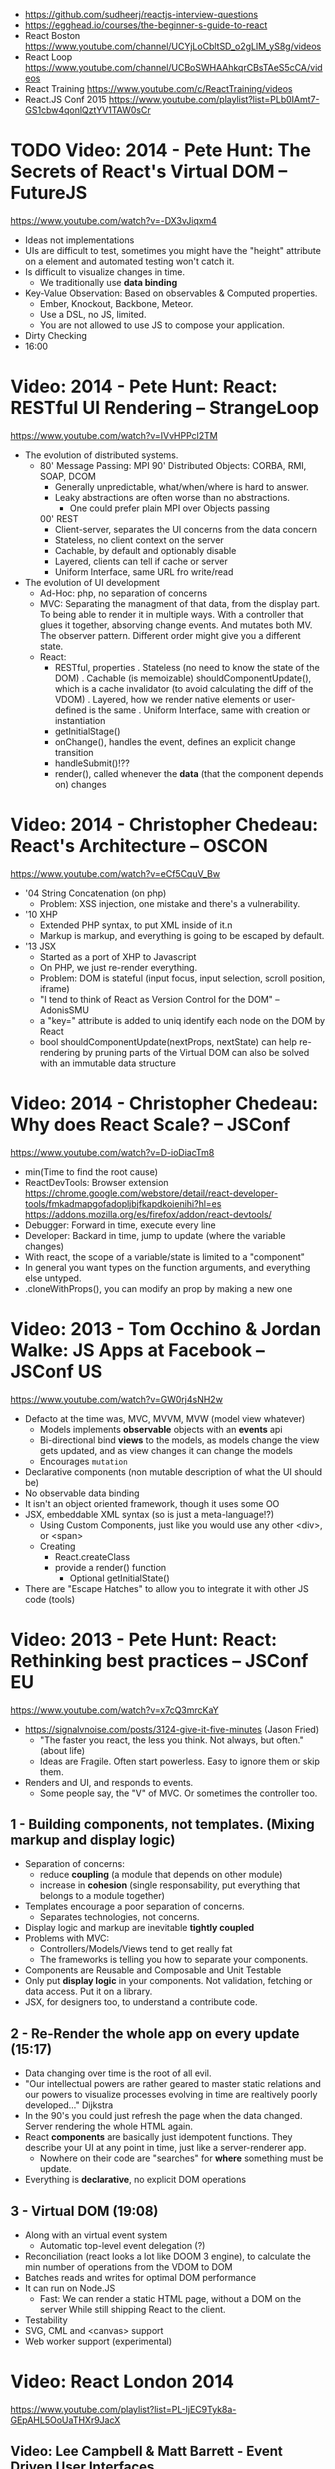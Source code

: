- https://github.com/sudheerj/reactjs-interview-questions
- https://egghead.io/courses/the-beginner-s-guide-to-react
- React Boston https://www.youtube.com/channel/UCYjLoCbltSD_o2gLlM_yS8g/videos
- React Loop https://www.youtube.com/channel/UCBoSWHAAhkqrCBsTAeS5cCA/videos
- React Training https://www.youtube.com/c/ReactTraining/videos
- React.JS Conf 2015 https://www.youtube.com/playlist?list=PLb0IAmt7-GS1cbw4qonlQztYV1TAW0sCr
* TODO Video: 2014 - Pete Hunt: The Secrets of React's Virtual DOM -- FutureJS
  https://www.youtube.com/watch?v=-DX3vJiqxm4
  - Ideas not implementations
  - UIs are difficult to test, sometimes you might have the "height" attribute on a element and automated testing won't catch it.
  - Is difficult to visualize changes in time.
    - We traditionally use *data binding*
  - Key-Value Observation: Based on observables & Computed properties.
    - Ember, Knockout, Backbone, Meteor.
    - Use a DSL, no JS, limited.
    - You are not allowed to use JS to compose your application.
  - Dirty Checking
  - 16:00
* Video: 2014 - Pete Hunt: React: RESTful UI Rendering -- StrangeLoop
  https://www.youtube.com/watch?v=IVvHPPcl2TM
  - The evolution of distributed systems.
    - 80' Message Passing: MPI
      90' Distributed Objects: CORBA, RMI, SOAP, DCOM
      - Generally unpredictable, what/when/where is hard to answer.
      - Leaky abstractions are often worse than no abstractions.
        - One could prefer plain MPI over Objects passing
      00' REST
        - Client-server, separates the UI concerns from the data concern
        - Stateless, no client context on the server
        - Cachable, by default and optionably disable
        - Layered, clients can tell if cache or server
        - Uniform Interface, same URL fro write/read
  - The evolution of UI development
    - Ad-Hoc: php, no separation of concerns
    - MVC: Separating the managment of that data, from the display part.
           To being able to render it in multiple ways.
           With a controller that glues it together, absorving change events. And mutates both MV.
           The observer pattern.
           Different order might give you a different state.
    - React:
      - RESTful, properties
        . Stateless (no need to know the state of the DOM)
        . Cachable (is memoizable) shouldComponentUpdate(), which is a cache invalidator (to avoid calculating the diff of the VDOM)
        . Layered, how we render native elements or user-defined is the same
        . Uniform Interface, same with creation or instantiation
      - getInitialStage()
      - onChange(), handles the event, defines an explicit change transition
      - handleSubmit()!??
      - render(), called whenever the *data* (that the component depends on) changes
* Video: 2014 - Christopher Chedeau: React's Architecture -- OSCON
  https://www.youtube.com/watch?v=eCf5CquV_Bw
  - '04 String Concatenation (on php)
    - Problem: XSS injection, one mistake and there's a vulnerability.
  - '10 XHP
    - Extended PHP syntax, to put XML inside of it.n
    - Markup is markup, and everything is going to be escaped by default.
  - '13 JSX
    - Started as a port of XHP to Javascript
    - On PHP, we just re-render everything.
    - Problem: DOM is stateful (input focus, input selection, scroll position, iframe)
    - "I tend to think of React as Version Control for the DOM" -- AdonisSMU
    - a "key=" attribute is added to uniq identify each node on the DOM by React
    - bool shouldComponentUpdate(nextProps, nextState)
      can help re-rendering by pruning parts of the Virtual DOM
      can also be solved with an immutable data structure
* Video: 2014 - Christopher Chedeau: Why does React Scale? -- JSConf
  https://www.youtube.com/watch?v=D-ioDiacTm8
  - min(Time to find the root cause)
  - ReactDevTools: Browser extension
    https://chrome.google.com/webstore/detail/react-developer-tools/fmkadmapgofadopljbjfkapdkoienihi?hl=es
    https://addons.mozilla.org/es/firefox/addon/react-devtools/
  - Debugger: Forward in time, execute every line
  - Developer: Backard in time, jump to update (where the variable changes)
  - With react, the scope of a variable/state is limited to a "component"
  - In general you want types on the function arguments, and everything else untyped.
  - .cloneWithProps(), you can modify an prop by making a new one
* Video: 2013 - Tom Occhino & Jordan Walke: JS Apps at Facebook -- JSConf US
  https://www.youtube.com/watch?v=GW0rj4sNH2w
  - Defacto at the time was, MVC, MVVM, MVW (model view whatever)
    - Models implements *observable* objects with an *events* api
    - Bi-directional bind *views* to the models, as models change the view gets updated, and as view changes it can change the models
    - Encourages ~mutation~
  - Declarative components (non mutable description of what the UI should be)
  - No observable data binding
  - It isn't an object oriented framework, though it uses some OO
  - JSX, embeddable XML syntax (so is just a meta-language!?)
    - Using Custom Components, just like you would use any other <div>, or <span>
    - Creating
      - React.createClass
      - provide a render() function
        - Optional getInitialState()
  - There are "Escape Hatches" to allow you to integrate it with other JS code (tools)
* Video: 2013 - Pete Hunt: React: Rethinking best practices     -- JSConf EU
  https://www.youtube.com/watch?v=x7cQ3mrcKaY
  - https://signalvnoise.com/posts/3124-give-it-five-minutes (Jason Fried)
    - "The faster you react, the less you think. Not always, but often." (about life)
    - Ideas are Fragile. Often start powerless. Easy to ignore them or skip them.
  - Renders and UI, and responds to events.
    - Some people say, the "V" of MVC. Or sometimes the controller too.
** 1 - Building components, not templates. (Mixing markup and display logic)
    - Separation of concerns:
      - reduce *coupling* (a module that depends on other module)
      - increase in *cohesion* (single responsability, put everything that belongs to a module together)
    - Templates encourage a poor separation of concerns.
      - Separates technologies, not concerns.
    - Display logic and markup are inevitable *tightly coupled*
    - Problems with MVC:
      - Controllers/Models/Views tend to get really fat
      - The frameworks is telling you how to separate your components.
    - Components are Reusable and Composable and Unit Testable
    - Only put *display logic* in your components. Not validation, fetching or data access. Put it on a library.
    - JSX, for designers too, to understand a contribute code.
** 2 - Re-Render the whole app on every update (15:17)
   - Data changing over time is the root of all evil.
   - "Our intellectual powers are rather geared to master static relations and our powers to
     visualize processes evolving in time are realtively poorly developed..." Dijkstra
   - In the 90's you could just refresh the page when the data changed. Server rendering the whole HTML again.
   - React *components* are basically just idempotent functions.
     They describe your UI at any point in time, just like a server-renderer app.
     - Nowhere on their code are "searches" for *where* something must be update.
   - Everything is *declarative*, no explicit DOM operations
** 3 - Virtual DOM (19:08)
   - Along with an virtual event system
     - Automatic top-level event delegation (?)
   - Reconciliation (react looks a lot like DOOM 3 engine), to calculate the min number of operations from the VDOM to DOM
   - Batches reads and writes for optimal DOM performance
   - It can run on Node.JS
     - Fast: We can render a static HTML page, without a DOM on the server
             While still shipping React to the client.
   - Testability
   - SVG, CML and <canvas> support
   - Web worker support (experimental)
* Video: React London 2014
  https://www.youtube.com/playlist?list=PL-IjEC9Tyk8a-GEpAHL5OoUaTHXr9JacX
** Video: Lee Campbell & Matt Barrett - Event Driven User Interfaces
  https://github.com/AdaptiveConsulting/ReactiveTrader
  - Challenge: making the UI visually responsive, predictable latency
    - Server and Client
    - Async: avoid on the UI thread: I/O, heavy computations, enumerating long lists of data, mapping/translating
             There are dimishing returns when just adding threads.
    - Stream data (some .NET microsoft propietary stuff, instead of websockets)
    - Fixed FPS (number of draws per second)
    - 33:00
** Video: Erik Meijer - What does it mean to be Reactive?
- "The Reactive Manifesto" (2013), is just buzzwords (Architect Astronaut Speak)
  v1 https://www.reactivemanifesto.org/pdf/the-reactive-manifesto.pdf
  v2 https://www.reactivemanifesto.org/
  - This architecture allows developers to build systems that are
    - event-driven
    - scalable
    - resilent
    - responsive
- "...we should be using (mathematics) as a way of thinking about what we build" -- Lesli Lamport
- The Four Fundamental Effects (about side effects)
  |       | One       | Many          |
  |-------+-----------+---------------|
  | Sync  | T         | Enumerable[T] |
  | Async | Future[T] | Observable[T] |
  +-------+-----------+---------------+
  1) Sync/One: Imperative programming
  2) Future's allows you to get 1 value, but deal with it Async
     A Future captures an effect.
     A Future is a Monad
- Objects are the thing that like to be mutated.
  - the real tpe of a getter, a function that gets no arguments but returns something
    Where Try, is a value or an exception
    Where Option, is a value or nothing
    ()=>Try[Option[A]]
    - A getter of a getter ????!!
    #+MSG: The exception part is removed...
    #+begin_src
    trait Enumerable[+T]{
      def getEnumerator(): Enumerator[T]
    }
    trait Enumerable[+T]{
      def moveNext(): Boolean
      def current: T
    }
    #+end_src
  - the setter
               A  => ()
           Try[A] => ()
    Try[Option[A]] => ()
- "I hate pattern matching, it's all noise.
  Never do pattern matching, just pass-in all the functions that you would do on the different matches."
  #+begin_src scala
  trait Observable[+T] {
    def Subscribe(o: Observer[T]): ()
  }
  trait Observer[-T]{
    def onCompleted(): ()
    def onError(error: Throwable): ()
    def onNext(value: T): ()
  }
  #+end_src
- So he gets 2 types of collections
  - from getters, pull-based, the enumerables
  - From setters, push-based, the observables
- Iterable and observable are just interfaces to pull/push based collections.
  - Interfaces in itself are useless, you need implementations of them.
- Other effects: Latency, protections agains a slow "consumer" or "producer"
              () => Future[Try[Option[A]]]
  Try[Option[A]] => Future[()]
- More Choice, pick the effect for the problem you have at hand.
  |       | One       | Many               |
  |-------+-----------+--------------------|
  | Sync  | T         | Enumerable[T]      |
  |       |           | AsyncIterable[T]   |
  | Async | Future[T] | Observable[T]      |
  |       |           | AsyncObservable[T] |
- If you use futures, you should use a language that has language support for it (try/catch)
** Video: Joe Armstrong - K things I know about building Resilient Reactive Systems
* Book: Learning React (2nd Edition)
  https://github.com/MoonHighway/learning-react
** 1 - Welcome to React
- Is a *small library* that doesn't come with everything you might need out of the box.
- Needs *webpack* to translate rom that code that looks like HTML
*** https://reactjs.org/blog/2013/06/05/why-react.html (this link?)
   - Not a MVC framework
   - Does not use template
   - Created .JSX https://reactjs.org/docs/jsx-in-depth.html
     - Syntatic sugar for the React.createElement(component, props, ...children)
     - Compiled with *Babel*
     - ...
   - The result of calling render() each time is compared with the prev for differences (aka *reconciliation*)
     Before updating the DOM.
   - You can do server side rendering (?) https://github.com/petehunt/react-server-rendering-example
*** A strong foundation (topics covered)
    - React Hooks: allows us to reuse stateful logic between components.
    - Suspense (& Hooks): helps with data fetching
      EXPERIMENTAL as of Sep 2021
      https://es.reactjs.org/docs/concurrent-mode-suspense.html
    - Also: routing, testing, server-side rendering
*** React's Past and Future
    - Created by Jordan Walke
    - 2011 Facebook
      2012 Instagram
      2013 OpenSource
      2015 Netflix
           React Native, for mobile applications
      2016 React Router, Redux, Mobx, for routing and state managment
      2017 React Fiber, rewrite of react's *rendering algorithm*, no public API changes
      2019 React Hooks, a way to add stateful logic across components.
           React Suspence, a way to optimize asynchronous rendering
    - "The V in MVC"
    - React's Blog https://reactjs.org/blog/2021/06/08/the-plan-for-react-18.html
*** Working with Files
    - React Developer Tools, browser addon that enables when a page is using React
    - Node.js would be used on Chapter 12, to build an Express server.
      - React is an npm library
      - To start from scratch
        > npm init -y
      - To install/remove a package
        > npm install package-name
        > npm remove package-name
    - Yarn, alternative to *npm*. Released on 2016, by Facebook.
      > npm instsall -g yarn
      > yarn add package-name
      > yarn remove package-name
** 2 - Javascript for React
*** History
- Released on 1995.
  1) used for  interactive elements
  2) added DHTML and AJAX
  3) added node.js
- ECMA - European Computer Manufacturers Association
  1) 1997
  2) 1998
  3) 1999, regex, string handling
  4) Never released
  5) 2009, new array methods, object properties, json support
  6) 2015
- Kangax Compatibility table
  http://kangax.github.io/compat-table/esnext/
*** Declaring variables
    - Declaring
      #+begin_src javascript
      var pizza = true;
      const pizza = true;
      let pizza = true;
      #+end_src
      - *var* keyworkd, not lexically scoped. Declaring it inside a *if/for*, would live outside it.
      - *const* keyword, since ES6
      - *let* keyword, lexically scoped
    - Strings templating, accepts whitespace (new lines)
      ${} takes any javascript that returns a value
      #+begin_src js
      console.log(lastName + ", " + firstName + " " + middleName);
      console.log(`${lastName}, ${firstName} ${middleName}`);
      ${new Date().getYear()}
      #+end_src
*** Creating Functions
**** Function ~Declaration~
      #+begin_src js
      function logCompliment() {
        console.log("You're doing great!");
      }
      #+end_src
**** Function ~Expression~, creating a function as a variable
      #+begin_src js
      const logCompliment = function() {
        console.log("You're doing great!");
      }
      #+end_src
**** Declarations are *hoisted*, while expressions not.
     Meaning you can invoke afunction before you write the function declaration.
**** functions can ~return~ values, or take ~arguments~
        #+begin_src js
        const createCompliment = function(firstName, message) {
          return `${firstName}: ${message}`;
        }
        console.log(createCompliment("You're so cool", "Molly"));
        #+end_src
**** ~Default parameters~, can be any type, not just strings
        #+begin_src js
        function logActivity(name = "ShaneConkey", activity = "skiing") {
          console.log(`${name} loves ${activity}`);
        }
        #+end_src
**** ~Arrow functions~, the arrow points to what should be returned.
     Can ommit the parens if only 1 argument.
     Must use {} if more than 1 line.
        #+begin_src js
        const lordify = firstName => `${firstName} of Canterbury`;
        const lordify = (firstName, land) => `${firstName} of ${land}`;
        const lordify = (firstName, land) => {
          if (!firstName) {
            throw new Error("A firstName is required to lordify");
          }
          if (!land) {
            throw new Error("A lord must have a land");
          }
          return `${firstName} of ${land}`;
        }
        #+end_src
**** Returning ~objects~
     You should wrap the function with () parenthesis.
     #+begin_src js
     const person = (firstName, lastName) => ({
       first: firstName,
       last: lastName
     })
     #+end_src
**** Arrow functions, do not block the scope of ~this~
     - You need to think how to combine arrow and no-arrow definitions.
       If I used arrow functions in both definitions. ~this~ would still be *Window {}*
       #+begin_src js
       const tahoe = {
         mountains: ["Freel", "Rose", "Tallac", "Rubicon", "Silver"],
         print: function(delay = 1000) {
           setTimeout(() => {
             console.log(this.mountain.join(", "));
           }, delay)
         }
       }
       #+end_src
*** Compiling Javascript
    - *Babel* allows to compile code using the lastest JS features, into JS understandable for most browsers.
      - Sometimes add "use strict" at the top, to run in strict mode.
      - There is also a Babel REPL: https://babeljs.io/repl
*** Objects and Arrays
    - Destructuring ~objects~, affected too by the scoping of *const*, *let*
      #+begin_src js
      const sandwich = {
        bread: "dutch crunch",
        meat: "tuna",
        cheese: "swiss",
        toppings: ["lettuce", "tomato", "mustard"]
      };
      const { bread, cheese } = sandwich; // dutch crunch swiss
      const { hotness, cheese } = sandwich; //            swiss
      let   { bread, meat   } = sandwich; // dutch crunch tuna
      bread = "different";
      #+end_src
    - Can also destruct on function arguments ~objects~, and nest it
      #+begin_src js
      const lordify = ({ firstName }) => {
        console.log(`${firstName} of Canterbury`);
      }
      const lordify = ({ spouse: { firstName } }) => {
        console.log(`${firstName} of Canterbury`);
      }
      #+end_src
    - Destructuring ~arrays~, firth and nth-element
      #+begin_src js
      const [firstAnimal] = ["Horse","Mouse","Cat"]; // Horse
      const [,,thirdAnimal] = ["Horse","Mouse","Cat"] // Cat
      #+end_src
    - Object Literal Enhacement, making an object from vars. Makes the varnames the keys.
      #+begin_src js
      const name = "Tallac";
      const elevation = 9738;
      const funHike = { name, elevation };
      #+end_src
      - Declaring ~object methods~ with object literals enhancements, is not necessary to use the *function* keyword
        #+begin_src js
        const skier = {
          name,
          sound,
          powderYell() {
            let yell = this.sound.toUpperCase();
            console.log(`${yell} ${yell} ${yell}!!!`);
          },
          speed(mph) {
            this.speed = mph;
            console.log("speed:", mph);
          }
        }
        #+end_src
    - The ~spread~ operator (...)
      1) Combine the contents of arrays
         #+begin_src js
         const peaks = ["Tallac", "Ralston", "Rose"];
         const canyons = ["Ward", "Blacwood"];
         const tahoe = [...peaks, ...canyons];
         #+end_src
      2) Create a copy of an array, and perform mutatation on them.
         #+begin_src js
         const peaks = ["Tallac," "Ralston", "Rose"];
         const [last] = [...peaks].reverse();
         #+end_src
      3) Get the (rest) of the elements of an array.
         #+begin_src js
         const lakes = ["Donner", "Marlette", "Fallen Leaf", "Cascade"];
         const [first, ...others] = lakes;
         #+end_src
      4) Variadic functions, collect function arguments
         #+begin_src js
         function directions(...args) {
            let [start, ...remaining] = args;
            let [finish, ...stops] = remaining.reverse();
            console.log(`drive through ${args.length} towns`);
            console.log(`start in ${start}`);
            console.log(`the destination is ${finish}`);
            console.log(`stopping ${stops.length} times in between`);
            console.log(``);
         }
         directions("Truckee", "Tahoe City", "Sunnyside", "Homewood", "Tahoma");
         #+end_src
      5) To combine two objects into one
         #+begin_src js
         const morning = {
           breakfast: "oeatmeal",
           lunch: "peanut butter and jelly"
         };
         const dinner = "mac and cheese";
         const backpackingMeals = {
           ...morning,
           dinner
         }
         #+end_src
*** Async Javascript
    - Sync: while each operation is happening, nothing else is happening.
**** Simple ~Promises~ with Fetch
     #+begin_src js
     fetch("https://api.randomuser.me/?nat=US&results=1")
       .then(res => console.log(res.json()))
       .then(json => json.results)
       .then(console.log)
       .catch(console.error);
     #+end_src
     - fetch(), returns a promise
       a *promise* is an object that represents whether the async operations:
       - is pending
       - has been completed
       - or has failed
     - .then(), takes a callback function that will run if and when the previous operation was successful.
     - Whathever you return from then() becomes the argument on the next then, so you can chain them
**** Async/Await, another wait to handle Promises
     #+begin_src js
     const getFakePerson = async () => {
       try {
         let res = await fetch("https://api.randomuser.me/?nat=US&results=1");
         let { results } = res.json();
         console.log(results);
       } catch (error) {
         console.error(error);
       }
     };
     getFakePerson();
     #+end_src
     - Prefered by some due it looks more familiar, like code that's found in synchronous funcion.
     - Async functions can be told to wait for the promise to resolve
       before further executing any code found in the function
     - When using async/await, you NEED to surround your promise on a try/catch to handle unresolved errors
**** Building Promises
     #+begin_src js
     const getPeople = count =>
       new Promise((resolves, rejects) => {
         const api = `https://api.randomuser.me/nat?US&results${count}`;
         const request = new XMLHttpRequest();
         request.open("Get", api);
         request.onload = () =>
           request.status == 200
             ? resolves(JSON.parse(request.response).results)
             : reject(Error(request.statusText));
         request.onerror = err => rejects(err);
         request.send();
       });
     #+end_src
*** Classes
    - JS uses something called ~prototypical inheritance~,
      #+begin_src js
      function Vacation(destination, length) {
        this.destination = destination;
        this.length = length;
      }
      Vacation.prototype.print = function() {
        console.log(this.destination + " | "  + this.length + " days");
      };
      const maui = new Vacation("Maui", 7);
      #+end_src
    - React started by leaning on classes, but nowadays they start to moving away from using them.
    - and ES2015 added syntactic sugar for it.
    - class name is Capitalized
      #+begin_src js
    class Vacation {
      constructor(destination, length) {
        this.destination = destination;
        this.length = length;
      }
      print() {
        console.log(`${this.destination} will take ${this.length} days.`);
      }
    }
    #+end_src
    - Clases can be ~extends~, they inherit the methods. Use *super* to call parent method.
      #+begin_src js
      class Expedition extends Vacation {
        constructor(destination, length, gear) {
          super(destination, length);
          this.gear = gear;
        }
        print() {
          super.print();
          console.log(`Bring your ${this.gear.join(" and your ")}`);
        }
      }
      #+end_src

*** ES6 Modules
    - One file per module
      Can be used on any JS type: primitives, objects, arrays, and functions.
    - Exporting multiple objects, notice the lack of ~;~
      #+begin_src js
      export const print=(message) =>
        log(message, new Date())
      export const log=(message, timestamp) =>
        console.log(`${timestamp.toString()}: ${message}`)
      #+end_src
    - Exporting a (1) single main variable.
      #+begin_src js
      export default new Expedition("Mt.Freel", 2, ["water", "snack"]);
      #+end_src
    - Importing
      #+begin_src js
      import { print, log }           from "./text-helpers";
      import freel                    from "./mt-freel";
      import { print as p, log as l } from "./text-helpers";
      import * as fns                 from './text-helpers'
      #+end_src
    - CommonJS
      - Module pattern, supported by NodeJS. Also supported by Babel and webpack.
        #+begin_src js
        module.exports = {print, log}
        #+end_src
      - No ~import~ statement, uses ~require~
        #+begin_src js
        const { log, print } = require("./txt-helpers");
        #+end_src
** 3 - Functional Programming with Javascript
*** What it means to be Functional
   - In javascript, functions can represent data in you application.
     In javascript, functions are variables.
   - We can add functions to objects.
     #+begin_src js
     const obj = {
       message: "They can be added to objects like variables",
       log(message) {
         console.log(message);
       }
     };
     obj.log(obj.message);
     #+end_src
   - They can be added to arrays (mixed arrays too, yikes)
     #+begin_src js
     const messages = [
       "They can be inserted into arrays",
       message => console.log(message),
       "like variables",
       message => console.log(message)
     ]
     #+end_src
   - Can be send as arguments
     #+begin_src js
     const insideFn = logger => {
       logger("They can be sent to other functions as arguments");
     };
     insideFn(message => console.log(message);
     #+end_src
   - Can be returned
     #+begin_src js
     const createSream = function(logger) {
       return function(message) {
         logger(message.toUpperCase() + "!!!");
       };
     };
     const scream = createScream(message => console.log(message));
     scream("functions can be returned from other functions")
     scream("createScream returns a function");
     scream("scream invokes that returned function");
     #+end_src
   - If you use arrow function declaration, and you see more than 2 arrows,
     this means that you're useing a higher-order function
*** Imperative VS Declarative
   - *Funcional programming* is part of a larger programming paradigm: *declarative programming*
     - Imperative
       #+begin_src js
       const string = "Restaurants in Hanalei";
       const urlFriendly = "";
       for (var i = 0; i < string.length; i++) {
         if (string[i] == " ") {
           urlFriendly += "-";
         } else {
           urlFriendly += string[i];
         }
       }
       console.log(urlFriendly);
       #+end_src
     - Declarative
       #+begin_src js
       const string "Restaurants in Hanalei";
       const urlFriendly = string.replace(/ /g, "-");
       console.log(urlFriendly);
       #+end_src
     - Declarative Programming Wiki
       http://wiki.c2.com/?DeclarativeProgramming
     - React Component, declaratively creating a DOM
       #+begin_src js
       const { render } = ReactDOM;
       const Welcome = () => {
         <div id="welcome">
           <h1>Hello World</h1>
         </div>
       };
       render(<Welcome />, document.getElementById("target"));
       #+end_src
*** Functional Concepts
**** Immutability
     - Data is immutable. It never changes.
     - In Javascript, function arguments are ~references~ to the actual data.
       Immutable version:
       #+begin_src js
       const rateColor = function(color, rating) {
         return Object.assign({}, color, { rating: rating });
       };
       // Arrow + Spread
       const rateColor = (color, rating) ({
         ...color,
         rating
       });
       #+end_src
       - Immutable array, .concat() instaed of .push()
         #+begin_src js
         const addColor = (title, array) => array.concat({ title });
         const addColor = (title, list)  => [...list, { title }]
         #+end_src
**** Purity
     - Always take at least 1 (one) argument.
       Return a value that's computed based on its arguments.
       Do not cause side effects, change global variables, or change anything about the application state.
       Treat their argumetns as immutable data.
     - React Pure Function, is responsability of something else add it to the DOM
       #+begin_src js
       const Header = props => <h1>{props.title}</h1>
       #+end_src
**** Data Transformation
     - !==
     - Array
       .map(), can produce an array of objects, values, arrays, other functions...any javascript
       .reduce
       .join()
       .filter() over .pop() or .splice()
     - Ternary operator
       #+begin_src js
       const editName = (oldName, name, arr) =>
         arr.map(item => (item.name === oldName ? {...item, name} : item));
       #+end_src
     - Object to array with ~Object.keys()~
       #+begin_src js
       const schools = {
         Yorktown: 10,
         "Washington & Liberty": 2,
         Wakefield: 5
       };
       const schoolArray = Object.keys(schools).map(key => ({
         name: key,
         wins: schools[key]
       }));
       #+end_src
     - Using *reduce* to transform an array into a single value OR single object
     - Using *reduce* to transform an array into a different array (!!!)
       ME: the reduce function receives, an *accumulator* and a *element*
       #+begin_src js
       const colors = ["red", "red", "green", "blue", "green"];
       const uniqueColors = colors.reduce(
         (unique, color) =>
           unique.indexOf(color) !== -1 ? unique : [...unique, color],
         []
       );
       #+end_src
**** Higher-Order Functions
     - Functions that return other funtions can help us handle
       the complexities associated with asynchronicity in javascript.
     - ~Currying~, by using hight-order functions (2 arrows)
       #+begin_src js
       const userLogs = username => message =>
         console.log(`${userName} -> ${message}`);
       const log = userLogs("grandpa23");

       log("attemped to load 20 fake members");

       getFakeMembers(20).then(
         members => log(`successfuly loaded ${members.length} members`),
         error   => log("encountered an error loading members")
       );
       #+end_src
**** Recursion
     - Works particularilly well with asynchronous process
     - Functions can recall themselves when they're ready
       - like when the data is *available*
       - or whan a *timer* has finished.
     - Using setTimeout(f,t), calls f after t seconds have passed
       #+begin_src js
       const countdown = (value, fn, delay = 1000) => {
         fn(value);
         return value > 0
           ? setTimeout(() => countdown(value - 1, fn, delay), delay)
           : value;
       }
       const log = value => console.log(value);
       countdown(10, log);
       #+end_src
     - Is good for searching data-structures
       #+begin_src js
       const deepPick = (fields, object = {}) => {
         const [first, ...remaining] = fields.split(".");
         return remaining.length
           ? deepPick(remaining.join("."), object[first])
           : object[first];
       }
       #+end_src
**** Composition
     - *Chaining*, by using the dot notation. To act on the return value of the previous function.
     - Without composing
       #+begin_src js
       const both = date => appendAMPM(civilianHours(date));
       #+end_src
     - Using high-order functions.
       #+begin_src js
       const both = compose(
         civilianHours,
         appendAMPM
       );
       both(new Data());
       #+end_src
     - Definition of compose
       #+begin_src js
       const compose = (...fns) => arg =>
         fns.reduce((composed, f) => f(composed), arg);
       #+end_src
*** Putting It All Together
** 4 - How React Works
*** Page Setup
    - React Elements
    - React Components
    - React Components that compose other components and elements
    - A page needs 2 .js, for React and ReactDOM (used to actually render the UI in the browser).
    - unpkg.com, uses react.development.js or react.production.min.js
    - Example HTML:
      #+begin_src html
      <!DOCTYPE html>
      <html>
        <head>
          <meta charset="utf-8" />
          <title> React Samples</title>
        </head>
        <body>
          <!-- Target container -->
          <div id="root"></div>
          <script src="https://unpkg.com/react@16/umd/react.development.js"></script>
          <script src="https://unpkg.com/react-dom@16/umd/react-dom.development.js"></script>
          <script>
            // Pure React and Javascript code
          </script>
        </body>
      </html>
      #+end_src
*** React Elements
    - HTML is a set of instructions a browser follows when constructing the DOM
    - HTML elements become DOM elements
      - The browser DOM is made of DOM   elements
        React's     DOM is made of React elements
    - AJAX: Asynchronous Javascript and XML, brought single-page applications or *SPA*
    - DOM API, is a collection of objects that Javascript can use to intereact with the browser, to modify the DOM.
      document.createElement()
      document.appendChild()
    - Creating a ~React Element~
      #+begin_src js
      // Arguments: type, properties, childrens
      React.createElement("h1", { id: "recipe-0" }, "Baked Salmon");
      // Output: <h1 id="recipe-0">Baked Salmon</h1>
      #+end_src
    - How the React Element looks like.
      #+begin_src js
      {
        $$typeof: Symbol(React.element),
        "type": "h1",
        "key": null,
        "ref": null,
        "props": {id: "receipe-0", children: "Baked Salmon"},
        "_owner": null,
        "_store": {}
      }
      #+end_src
*** ReactDOM
    - Provides the tools to render a React Element in the browser.
      ReactDOM.render()
      #+begin_src js
      const dish = React.createElement("h1", null, "Baked Salmon");
      ReactDOM.render(dish, document.getElementById("root"));
      #+end_src
    - You can render arrays besides React.Element (since React 16, ReactConf 2017)
      #+begin_src js
      const dist = React.createElement("h1", null, "Baked Salmon");
      const dessert = React.createElement("h2", null, "Coconut Cream Pie");
      ReactDOM.render([dish, dessert], document.getElementById("root"));
      #+end_src
    - Any element that has an HTML *class* attribute is using *className* for that property, instead. Since it is a reserved word in JS.
      #+begin_src js
      React.createElement("ul", { clasName: "ingredients"},...);
      #+end_src
    - Children, a part of the *Element Tree*.
      Every additional argument sent to the *createElement()* function is another child element.
      A react app is a trree of react elements all stemming from a single root element.
      #+begin_src js
      React.createElement(
        "ul",
        null,
        React.createElement("li", null, "2 lb salmon"),
        React.createElement("li", null, "5 sprigs fresh rosemary"),
        React.createElement("li", null, "2 tablespoons olive oil"),
        React.createElement("li", null, "2 small lemons"),
        React.createElement("li", null, "1 teaspoon kosher salt"),
        React.createElement("li", null, "4 cloves of chopped garlic")
      );
      #+end_src
    - Programatically create elements, they need a unique key.
      In this case we use an arrow function with 2 params to accept the index (?) of the array.
      #+begin_src js
      const items = ["a", "b", "c"];
      React.createElement(
        "ul",
        { className: "ingredients" },
        items.map((ingredient, i) =>
           React.createElement("li", { key: i}, ingredient));
      );
      #+end_src
*** React Components
    - Components are...The parts needed to create the user interface
    - Components allow us to *reuse* the same structure, and then we can populate those structures with different sets of data.
      - can be reuse/instantiated as many times as you want.
    - Creating (hardcoded) function components
      - Define a function that returns a React Element
        #+begin_src js
        function IngrediensList() {
          return React.createElement(
            "ul",
            { className: "ingredients" },
            React.createElement("li", null, "1 cup"),
          );
        }
        #+end_src
      - Wrap it on another *element* before *render*
        #+begin_src js
        ReactDOM.render(
          React.createElement(IngredientsList, null, null),
          document.getElementById("root")
        );
        #+end_src
      - The end result would be a element with the name of the function.
        #+begin_src xml
        <IngredientsList>
          <ul className="ingredients">
            <li>1 cup of</li>
          </ul>
        </IngredientsList>
        #+end_src
    - Creating function components, using a special global property called ~items~
      #+begin_src js
      const secreetIngredients = [ "1 cup of" ];
      function IngredientsList() {
        return React.createElement(
          "ul",
          { className: "ingredients" },
          items.map((ingredient, i) =>  // USING ITEMS HERE!!!!!!!!!!!
            React.CreateElement("li", { key: i }, ingredient)
        );
      }
      ReactDOM.render(
        React.createElement(IngredientsList, { items: secretIngredients }, null), // PASSING ITEMS!!!!!!
        document.getElementById("root")
      );
      #+end_src
      OUTPUT
      #+begin_src xml
      <IngredientsList items="[...]">
        <ul className="ingredients">
          <li key=0>1 cup of</li>
        </ul>
      </IngredientsList>
      #+end_src
    - Creating function components, explicitly accepting the props
      #+begin_src js
      function IngredientsList({ items }) {
        returns React.createElement("ul", { clasName: "ingredients"},
          items.map((ingredient, i) =>
            React.createElement("li", { key: i }, ingredient)
          )
        );
      }
      #+end_src
**** React Components: A Historical Tour
     - React.createClass
       #+begin_src js
       const IngridientsList = React.createClass({
         displayName: "IngridientsList",
         render() {
           return React.createElement(
             "ul",
             { className: "ingridients" },
             this.props.items.map((ingridient, i) =>
               React.createElement("li", { key: i }, ingridient)
             )
           );
         }
       });
       #+end_src
       - 2013 react was Open Sourced with this only way to create components
       - 2017 React 15.5 started throwing warnings if React.createClass was used
       - 2017 React 16.0 officially deprecated and was moved to its own package *create-react-class*
     - React.Component class
       #+begin_src js
       class IngredientsList extends React.Component {
       }
       #+end_src
       - 2015, when JS added *class* syntax
** 5 - React with JSX
*** React Elements and JSX
   - Tag's represent the element type
   - Tag's attributes represent the properties.
   - Passing attributes, surrounded with {} curly braces (a javascript *expression*)
     #+begin_src js
     React.createElement(IngredientsList, {list:[...]});
                        <IngredientsList list={[...]}>
     #+end_src
   - Tips
     - Can be Nested
     - Still use className
     - Javascript Expressions {}
     - {} will be evaluated
   - Mapping Arrays with JSX
     #+begin_src js
     <ul>
       {props.ingredients.map((ingredient, i) => (
         <li key="{i}">{ingredient}</li>
       ))}
     </ul>
     #+end_src
*** Babel
    - 2014, called 6to5, used to convert ES6 syntax to ES5 syntax
    - 2015, renamed to Babel
    - Quick way to get started
      #+begin_src html
      <html>
        <head>
          <meta charset="utf-8" />
          <title>React Examples</title>
        </head>
        <body>
          <div id="root"></div>
          <script src="https//unpkg.com/react@16.8.6/umd/react.development.js"></script>
          <script src="https//unpkg.com/react-dom@16.8.6/umd/react-dom.development.js"></script>
          <script src="https//unpkg.com/@babel/standalone/babel.min.js"></script>
          <script type="text/babel">
          </script>
        </body>
      </html>
      #+end_src
      1) Include the babel CDN .js
      2) Will compile any code in <script> blocks that have type of "text/babel"
      3) No production ready
*** Recipies as JSX
    - We create an UI with 2 (two) components:
      A *Menu* component for listing the recipes and a *Recipe* components.
      #+begin_src js
      const data = [
        {name: "Baked Salmon", ingredients: [{},{}], steps: ["foo", "bar"]},
        {name: "Baked Salmon", ingredients: [{},{}], steps: ["foo", "bar"]},
      ];
      function Recipe({ name, ingredients, steps ){
        return (
          <section id={name.toLowerCase().replace(/ /g, "-")}>
            <h1>{name}</h1>
            <ul className="ingredients">
              {ingredients.map((ingredient, i) => (
                <li key={i}>{ingredient.name}</li>
              ))}
            </ul>
            <section className="instructions">
              <h2>Cooking Instructions</h2>
              {steps.map((step, i) => (
                <p key={i}>{step}</p>
              ))}
            </section>
          </section>
        );
      }
      function Menu(props) {
        return (
          <article>
            <header>
              <h1>{props.title}</h1>
            </header>
            <div className="recipes">
              {props.recipes.map((recipe, i) =>
                <Recipe
                  key={i}
                  name={recipe.name}
                  ingredients={recipe.ingredients}
                  steps={recipe.staps}
                />
              ))}
            </div>
          </article>
        );
      }
      ReactDOM.render(
        <Menu recipes={data} title="Delicious Recipes" />,
        document.getElementById("root")
      );
      #+end_src
    - Using the JSX *spred operator*, to add all the props from recipe on Recipe component
      #+begin_src js
      {
        props.recipes.map((recipe, i) => <Recipe key={i} {...recipe} />);
      }
      #+end_src
    - Using *destructuring* to scope variables
      #+begin_src js
      function Menu({ title, recipes }) {
        return (
          <article>
            <header>
              <h1>{title}</h1>
            </header>
            <div className="recipes">
              {recipes.map((recipe, i) => (
                <Recipe key={i} {...recipe} />
              ))}
            </div>
          </article>
        );
      }
      #+end_src
    - Because recipes, prop
*** React Fragments
    - Adjacent JSX elements must be wrapped in an enclosing tag!
      Will not render to adjacent or sibling elements as a component.
      This WON'T work.
      #+begin_src js
      function Cat({ name }) {
        return (
          <h1>The cat's name is {name}</h1>
          <p>He's good.</p>
        );
      }
      ReactDOM.render(<Cat name="Jungle" />, document.getElementById("root"));
      #+end_src
    - People used to wrap it on a <div>
    - Use Fragments
      - Long way: <React.Fragment>
        #+begin_src js
        function Cat({ name }) {
          return (
            <React.Fragment>
              <h1>The cat's name is {name}</h1>
              <p>He's good.</p>
            </React.Fragment>
          );
        }
        #+end_src
      - Short way: <> </>
        #+begin_src js
        function Cat({ name }) {
          return (
            <>
              <h1>The cat's name is {name}</h1>
              <p>He's good.</p>
            </>
          );
        }
         #+end_src

*** Intro to webpack
    - Problems
      - JSX, ESNext transformation
      - Dependencies
      - Optimize images and CSS
    - Tools: Browserify, gulp, Grunt, Prepack, webpack
    - React Specific: create-react-app, Gatsby, Code Sandbox
    - Module Bundler: Turns (JS,LESS,CSS,JSX,ESNext) it into a single file.
    - Support:
      - Code Splitting: sometimes called *rollups* or *layers*, allows you to break up code and load it when needed (?)
      - Minification: removes whitespace, newline, long var names, and unnecesary code
      - Feature Flagging: sends code to some, but not all environmets
      - Hot Module Replacement(HMR): Watches for changes, and updates only the updated modules.
    - Features:
      - Modularity: allows to work on separate files that will be statically combined into a single file for production.
      - Composition: we can build reusable React Components that later we can reuse and compose
      - Speed: minification+singlel file=less network latency
      - Consistency: we can use JSX, ESNext and all will be compiled by Babel
**** Creating a Project
#+begin_src
> npm init -y
> npm install react react-dom serve
#+end_src
- Breaking down a Component in Modules
  #+begin_src javascript
   export default function Recipe({ name, ingredients, steps }) {
       return (
           <section id="baked-salmon">
               <h1>{name}</h1>
               <ul className="ingredients">
                   {ingredients.map((ingredient, i) => (
                       <li key={i}>{ingredient.name}</li>
                   ))}
               </ul>
               <section className="instructions">
                   <h2>Cooking Instructions</h2>
                   {steps.map((step, i) => (
                       <p key={i}>{step}</p>
                   ))}
               </section>
           </section>
       );
   }
  #+end_src
- src/components/Instructions.js
  #+begin_src js
   export default function Instructions({ title, steps }) {
       return (
           <section className="instructions">
               <h2>{title}</h2>
               {steps.map((s, i) => (
                   <p key={i}>{s}</p>
               ))}
           </section>
       );
   }
  #+end_src
- src/components/Ingredient.js
  #+begin_src js
   import React from "react";

   export default function Ingredient({ amount, measurement, name }) {
       return (
           <li>
               {amount} {measurement} {name}
           </li>
       );
   }
  #+end_src
- src/components/IngredientList.js
  #+begin_src js
    import React from "react";
    import Ingredient from "./Ingredient";

    export default function IngredientList({ list }) {
        return (
            <ul className="ingredients">
                {list.map((ingredient, i) => (
                    <Ingredient key={i} {...ingredient} />
                ))}
            </ul>
        );
    }
  #+end_src
- src/components/Recipe.js
  #+begin_src js
    import React from "react";
    import IngredientsList from "./IngredientList";
    import Instructions from "./Intructions";

    function Recipe({ name, ingredients, steps }) {
        return (
            <section id={name.toLowerCase().replace(/ /g, "-")}>
                <h1>{name}</h1>
                <IngredientList list={ingredients} />
                <Instructions title="Cooking Instructions" steps={steps} />
            </section>
        );
    }
    export default Recipe;
    #+end_src
- src/components/Menu.js
  #+begin_src js
   import React from "react";
   import Recipe from "./Recipe";

   function Menu({ recipes }) {
       return (
           <article>
               <header>
                   <h1>Delicious Recipes</h1>
               </header>
               <div className="recipes">
                   {recipes.map((recipe, i) => (
                       <Recipe key={i} {...recipe} />
                   ))}
               </div>
           </article>
       );
   }
   export default Menu;
  #+end_src
- src/index.js
  Instead of adding a <script> tag, we import react and react-dom so *webpack* can add them to our bundle
  #+begin_src js
   import React from "react";
   import { render } from "react-dom";
   import Menu from "./components/Menu";
   import data from "./data/recipes.json";

   render(<Menu recipes={data} />, document.getElementById("root"));
    #+end_src
- src/data/recipes.json
**** Creating the webpack build
     - npm install webpack webpack-cli
     - Since webpack 4.0.0, no custom config is explicitly needed
     - ./webpack.config.js
       import statement will be babelized into require()
       #+begin_src js
       var path = require("path");
       module.exports = {
         entry: "./src/index.js",
         output: {
           path: path.join(__dirname, "dist", "assets"),
           filename: "bundle.js"
         },
         // List of loaders to run on this module
         module: {
           rules: [{ test: /\.js$/, exclude: /node_modules/, loader: "babel-loader" }]
         }
       };
       #+end_src
     - npm install babel-loader @babel/core # install loader
     - npm install @babel/preset-env @babel/preset-react # install babel transformer
     - ./.babelrc
       #+begin_src js
       {
         "presets": ["@babel/preset-env", "@babel/preset-react"]
       }
       #+end_src
     - npx webpack --mode development
     - ./package.json, add a build script to run "npm run build"
       #+begin_src js
       ...
        "scripts": {
            "build": "webpack --mode production"
        },
        ...
        #+end_src
**** Source Mapping
     - Maps the bundle to our code, for debugging
     - webpack.config.js
       #+begin_src js
       module.exports = {
         ...
         devtool: "#source-map"
       };
       #+end_src
     - We can step-through debugger on the provider browser webpack:// tab
       Or inspect scoped variables, or add variables to watch in the "watch panel"
**** Create React App
     - npm install -g create-react-app
       create-react-app my-project
     - npx create-react-app myproject
     - Creates a project with 3 dependencies:
       - React
       - ReactDOM
       - react-scripts (installs babel, eslint, webpack, and more)
     - npm start
       npm test
       npm run build
** 6 - React State Managment
   - The *state* of a React application is given by the data, that has the ability to change.
   - How to create stateful components?
   - How state can be sent *down* a component tree?
   - How send user interaction back *up* the component tree?
   - Stateful Context Providers?
*** Building a Star Rating Component
    - npm i react-icons # to get a SVG star icon
    - Create component that renders the stars
      #+begin_src js
      import React from "react";
      import { FaStar } from "react-icons/fa";
      export default function StartRating() {
        return [
          <FaStar color="red" />
          <FaStar color="red" />
          <FaStar color="red" />
          <FaStar color="grey" />
          <FaStar color="grey" />
        ];
      }
      #+end_src
    - Create component that draws a painted star based on a property
      #+begin_src js
      const Star = ({ selected = false }) => (
        <FaStar color={selected ? "red" : "grey"} />
      );
      #+end_src
    - Component that draws the selected number of stars
      #+begin_src js
      const createArray = length => [...Array(length)];
      export default function StarRating({ totalStars = 5}) {
        return createAray(totalStars).map((n, i) => <Star key={i} />);
      }
      #+end_src
*** The useState Hook
    - Hooks contain reusable code logic, that is separate from the *component tree*
    - Hooks can cause the component they're hooked into to rerender.
    - StarRating: The hook is a function that we can invoke to return an array.
      First value is the *state variable* we want to use.
      #+begin_src js
      import React from "react";
      import FaStar from "react-icons/fa";
      export default function StarRating({ totalStars = 5 }) {
        const [selectedStars] = useState(3);
        return (
          <>
          {createArray(totalStars}.map((n, i)) => (
            <Star key={i} selected={selectedStars > i} />
          ))}
          <p>
            {selectedStars} of {totalStars} stars
          </p>
          </>
        );
      }
      #+end_src
    - Star: Make FaStar clickable, onClick
      Filled second prop, onSelect with a fake function that does nothing to fallback.
      #+begin_src js
      const Star = ({ selected = false, onSelect = f => f }) => (
        <FaStar color={selected ? "red" : "grey" } onClick={onSelect} />
      );
      #+end_src
    - StarRating: Using the prop to change the state of the Star Rating
      The 2nd item in the array returned by useState hook is a function that can be used to change the state value.
      #+begin_src js
      export default function StarRating({ totalStars = 5 }) {
        const [selectedStars, setSelectedStars] = useState(0);
        return (
          <>
          {createArray(totalStars}.map((n, i) =>()
            <Star
              key={i}
              selected={selectedStars > i}
              onSelect={() => setSelectedStars(i+1)}
              />
          ))}
          <p>
            {selectedStars} of {totalStars} stars
          </p>
          </>
        );
      }
      #+end_src
*** React State the "Old Way"
    - < v16.8.0
      #+begin_src js
      import React, { Component } from "react";
      export default class StarRating extends Component {
        constructor(props) {
          super(props);
          this.state = {
            starsSelected: 0
          };
          this.change = this.change.bind(this);
        }
        change(starsSelected) {
          this.setState({ starsSelected });
        }
        render() {
          const { totalStars } = this.props;
          const { starsSelected } = this.state;
          return (
            <div>
              {[...Array(totalStars)].map((n, i) => (
                <Star
                  key={i}
                  selected={i < starsSelected}
                  onClick={() => this.change(i + 1)}
                />
              ))}
            <p>
              {starsSelected} of {totalStars} stars
            </p>
            </div>
          );
        }
      }
      #+end_src
*** Refactoring for Advanced Reusability
    - Adding more use cases
    - StarRating: All react elements have *style* properties, a lot of components also have *style* properties.
      Solution: upgrade the React.Fragment to a proper div, and pass the style prop
      #+begin_src js
      export default function StarRating({ style = {}, totalStars = 5 }) {
        const [selectedStars, setSelectedStars] = useState(0);
        return (
          <div style={{ padding: "5px", ...style }}>
            {createArray({totalStars}.map(n, i) => (
              <Star
                key={i}
                selected={selectedStars > i}
                onSelect{() => setSelectedStars(i + 1)}
              />
              ))}
            <p>
              {selectedStars} of {totalStars} stars
            </p>
          </div>
        );
      }
      #+end_src
    - StarRating: they might want to add other props, like onDoubleClick.
      This is not a blanket rule to apply to all your components.
      #+begin_src js
      export default function StarRating({ style = {}, totalStars = 5, ...props }) {
        const [selectedStars, setSelectedStars] = useState(0);
        return (
          <div style={{ padding: 5, ...style }} {...props}>
            ...
          </div>
        );
      }
      #+end_src
*** State in Components Trees
It's not a great idea to use *state* in every singlel component.
Having *state* data distributed throughout too many components makes it harder to track down bugs.
 1) Storing state at the root of the component tree and, passing it down to child components via props
    #+NAME: color-data-json
    #+begin_src json
    [
      {
        "id": "0175d1f0-a8c6-41bf-8d02-df5734d829a4",
        "title": "ocean at dusk",
        "color": "#00c4e2",
        "rating": 5
      }
    ]
    #+end_src
    - Store the state on the App component.
       #+begin_src js
       import React, { useState } from "react";
       import colorData from "./color-data.json";
       import ColorList from "./ColorList.js";
       export default function App() {
         const [colors] = useState(colorData);
         return <ColorList colors={colors} />;
       }
       #+end_src
    - ColorList.js
      #+begin_src js
      import React from "react";
      import Color from "./Color";
      export default function ColorList({ colors = [] }) {
        if(!colors.length) return <div>No Colors Listed.</div>
        return (
          <div>
          {
            colors.map(color => <color>
          }
          </div>
        );
      }
      #+end_src
    - Color.js
      #+begin_src js
      export default function Color({ title, color, rating }) {
        return (
          <section>
            <h1>{title}</h1>
            <div style={{ height: 50, backgroundColor: color }} />
            <StarRating selectedStars={rating} />
          </section>
        );
      }
      #+end_src
    - StarRating.js
      #+begin_src js
      export default function StarRating({ totalStars = 5, selectedStars = 0 }) {
        return (
          <>
            {createArray(totalStars).map((n, i) => (
              <Star
                key={i}
                selected={selectedStars > i}
              />
              <p>
                {selectedStars} of {totalStars} stars
              </p>
            ))}
          </>
        );
      }
      #+end_src
 2) onRemoveColor Send state from children back to the root.
    Keep the component pure, and we only care about notifying about the deletion with his ID.
    Is up to the parent providing the onRemove(), to remove the ID.
    Changing the state of the colrs array causes the App component to be rerendered.
    - Color.js
      #+begin_src js
      import { FaTrash } from "react-icons/fa";
      export default function Color({ id, title, color, ration, onRemove = f => f }) {
        return (
          <section>
            <h1>{title}</h1>
            <button onClick={() => onRemove(id)}>
              <FaTrash />
            </button>
            <div style={{ height: 50, backgroundColor: color }} />
            <StarRating selectedStars={rating} />
          </section>
        );
      }
      #+end_src
    - ColorList.js
      #+begin_src js
      export default function ColorList({ colors = [], onRemoveColor = f => f }) {
        if (!colors.length) return <div>No Colors Listed. (Add a Color)</div>;
        return (
          <div>
          {colors.map(color => (
            <Color key={color.id} {...color} onRemove={onRemoveColor} />
          )}
          </div>
        );
      }
      #+end_src
    - App.js
      #+begin_src js
      export default function App() {
        const [colors, setColors] = useState(colorData);
        return (
          <ColorList
            colors={colors}
            onRemoveColor={id =>{
              const newColors = colors.filter(color => color.id !== id);
              setColors(newColors);
            }}
          />
        );
      }
      #+end_src
 3) onRate        Send state from children back to the root
    - StarRating.js
      #+begin_src js
      export default function StarRating({
        totalStars = 5,
        selectedStars = 0,
        onRate = f => f
      }) {
        return (
          <>
            {createArray(totalStars).map((n, i) => (
              <Star
                key={i}
                selected={selectedStars > i}
                onSelect{() => onRate(i + 1)}
              />
            ))}
          </>
        );
      }
      #+end_src
    - Color.js
      #+begin_src js
      export default function Color({
        id,
        title,
        color,
        rating,
        onRemove = f => f,
        onRate = f => f
      }) {
        return (
          <section>
            <h1>{title}</h1>
            <button onClick={()=>onRemove(id)}>
              <FaTrash />
            </button>
            <div style={{ height: 50, backgroundColor: color }} />
            <StarRating
              selectedStars={rating}
              onRate={rating => onRate(id, rating)}
            />
          </section>
        );
      }
      #+end_src
    - ColorList.js
      #+begin_src js
      export default function ColorList({
        colors = [],
        onRemoveColor = f => f,
        onRateColor = f => f
      }) {
        if(!colors.length) return <div>No Colors Listed. (Add a Color)</div>
        return (
          <div className="color-list">
            {
              colors.map(color => (
                <Color
                  key={color.id}
                  {...color}
                  onRemove={onRemoveColor}
                  onRate={onRateColor}
                />
              )
            }
          </div>
        );
      }
      #+end_src
    - App.js
      #+begin_src js
      export default function App() {
        const [colors, setColors] = useState(colorData);
        return (
          <ColorList
            colors={colors}
            onRateColor={(id, rating) => {
              const newColors = colors.map(color =>
                color.id === id ? { ...color, rating } : color
              );
              setColors(newColors);
            }}
            onRemoveColor={id => {
              const newColors = colors.filter(color => color.id !== id);
              setColors(newColors);
            }}
          />
        );
      }
      #+end_src
*** Building Forms (useRef, useState)
**** useRef - Uncontrolled Components
    - Creates Imperative code, an *uncontroled component*, uses the DOM to save the form values.
    - refs: allows us to access the DOM directly.
            Stores values for the lifetime of a component.
      #+begin_src js
      import React, { useRef } from "react";
      export default function AddColorForm({ onNewColor = f => f }) {
        const txtTitle = useRef();
        const hexColor = useRef();
        const submit = e => {
          e.preventDefault(); // Prevents the browser to submit the form to the target= of the <form>
          const title = txtTitle.current.value;
          const color = hexColor.current.value;
          onNewColor(title, color);
          txtTitle.current.value = "";
          hexColor.current.value = "";
        }
        return (
          <form onSubmit={submit}>
            <input ref={txtTitle} type="text" placeholder="color title..." required />
            <input ref={hexColor} type="color" required />
            <button>ADD</button>
          </form>
        );
      }
      #+end_src
**** useState - Controlled Components
     The component has full control over the input value content.
     event.target, is a reference to the DOM element
     They render() a lot more than non-controlled components.
     #+begin_src js
     import React, { useState } from "react";
     export default function AddColorForm({ onNewColor = f => f}) {
       const [title, setTitle] = useState("");
       const [color, setColor] = useState("#000000");
       const submit = e => {
         e.preventDefault();
         onNewColor(title, color);
         setTitle("");
         setColor("");
       };
       return (
         <form onSubmit{submit}>
           <input
             value={title}
             onChange={event => setTitle(event.target.value)}
             type="text"
             placeholder="color title..."
             required
           />
           <input
             value={color}
             onChange={event => setColor(event.target.value)}
             type="color"
             required
           />
           <button>ADD</button>
         </form>
       );
     }
     #+end_src
**** Custom Hook with useState
     Hooks are designed to be used inside of React components.
     1) Returns an array, with 1) the value and the setter function. 2) a constructor, to reset the value
        #+begin_src js
        import { useState } from "react";
        export const useInput = initialValue => {
          const [value, setValue] = useState(initialValue);
          return [
            { value, onChange: e => setValue(e.target.value) },
            () => setValue(initialValuef)
          ];
        };
        #+end_src
     2) Using the custom hooks, spreading the input elements instead of copying manually the props
        #+begin_src js
        import React from "react";
        import { use Input } from "./hooks";
        export default function AddColorForm({ onNewcolor = f => f }) {
          const [titleProps, resetTitle] = useInput("");
          const [colorProps, resetColor] = useInput("#000000");
          const submit = event => {
            event.preventDefaults();
            onNewColor(titleProps.value, colorProps.value);
            resetTitle();
            resetColor();
          };
          return (
            <form onSubmit={submit}>
              <input
                {...titleProps}
                type="text"
                placeholder="color title..."
                required
              />
              <input {...colorProps} type="color" required />
              <button>ADD</button>
            </form>
          );
        }
        #+end_src
**** App.js
     Both controlled and uncontrolled pass up the value of the color to their param onNewColor() function.
     App component handles that.
     #+begin_src js
     import React, { useState } from "react";
     import colorData from "./color-data.json";
     import ColorList from "./ColorList.js";
     import AddColorFrorm from "./AddColorForm";
     import { v4 } from "uuid";
     export default function App() {
       const [colors, setColors] = useState(colorData);
       return (
         <>
           <AddColorForm
             onNewColor={(title, color) => {
               const newColors = [
                 ...colors,
                 {
                   id: v4(),
                   rating: 0,
                   title,
                   color
                 }
               ];
               setColors(newColors)M
             }}
           />
           <ColorList ... />
         </>
       );
     }
     #+end_src
*** React Context
    - pass state up and down a component tree works for small components or small applications
      still tedious and bug ridden
    - On complex UI's the root of the tree is often very far from the leaves.
      Passing the data around will bloat the code.
    - *Context Provider*, to put data in.
      Is a react Component, that you can wrap around your entire App() or parts of it (preferably)
    - *Context Consumer*, data destination
      Is a react Component, that retrieves the data from the context.
**** createContext() Setting of the context
      - index.js Create a provider
        #+begin_src js
        import React, { createContext } from "react";
        import colors from "./color-data";
        import { render } fromk "./color-data";
        import App from "./App";
        export const ColorContext = createContext();
        render(
          <ColorContext.Provider value={{ colors }}>
            <App />
          </ColorContext.Provider>,
          document.getElementById("root")
        );
        #+end_src
      - App.js Cleaned up version
        #+begin_src js
        import React from "react";
        import ColorList from "./ColorList.js";
        import AddColorForm from "./AddColorForm";
        export default function App() {
          return (
            <>
              <AddColorForm />
              <ColorList />
            </>
          );
        }
        #+end_src
**** useContext() Retrieving from the context with the hook
      #+begin_src js
      import React, { useContext } from "react";
      import { ColorContext } from "./"; // ???
      import Color from "./Color";
      export default function ColorList() {
        const { colors } = useContext(ColorContext);
        if (!colors.length) return <div>No Colors Listed. (Add a color)</div>;
        return (
          <div className="color-list">
            {
              colors.map(color => <Color key={color.id} {...color} />)
            }
          </div>
        );
      }
      #+end_src
**** The "old" way, using directly .Consumer instead of the hook
      Using a pattern called "render props"
      #+begin_src js
      export default function ColorList() {
        return (
          <ColorContext.Consumer>
            {context => {
              if (!context.colors.length) return <div>No Colors Listed. (Add a Color)</div>;
              return (
                <div className="color-list">
                  <Color key={color.id> {...color} />
                </div>
              )
            }}
          </ColorContext.Consumer>
        );
      }
      #+end_src
**** Stateful Context Providers
     - Create a stateful context that *renders* a Provider.
       AKA wrap the values of useState() into a Provider
     - ColorProvider.js
       #+begin_src js
       import React, { createContext, useState } from "react";
       import colorData from "./color-data.json";
       const ColorContext = createContext();
       export default function ColorProvider ({ children }) {
         const [colors, setColors] = useState(colorData);
         return (
           <ColorContext.Provider value={{ colors, setColors }}>
             {children}
           </ColorContext.Provider>
         );
       }
       #+end_src
     - It is a better idea, to not expose the raw setColors,
       but instead return specific functions for the operations we want.
       Ex: add a new color, remove a color, set rating to a color
       #+begin_src js
       export default function ColorProvider ({ children }) {
         const [colors, setColors] = useState(colorData);
         const addCOlor = (title, color) =>
           setColors([
             ...colors,
             {
               id: v4(),
               ration: 0,
               title,
               color
             }
           ]);

         const rateColor = (id, rating) =>
           setColors(
             colors.map(color => (color.id === id ? { ...color, rating } : color))
           );

         const removeColor = id => setColors(colors.filter(color => color.id !== id ));

         return (
           <ColorContext.Provider value={{ colors, addColor, removeColor, rateColor }}>
             {children}
           </ColorContext.Provider>
         );
       }
       #+end_src
**** Custom Hooks with useContext
     - We create a hook (useCol), to wrap any mention of *Context*
       color-hooks.js
       #+begin_src js
       import React, { createContext, useState, useContext } from "react";
       import colorData from "./color-data.json";
       import { v4 } from "uuid";
       const ColorContext = createContext();
       export const useColors = () => useContext(ColorContext);
       #+end_src
     - index.js, uses our custom provider
       #+begin_src js
       import React from "react";
       import { ColorProvider } from "./color-hooks.js";
       import { render } from "react-dom";
       import App from "./App";
       render(
         <ColorProvider>
           <App />
         </ColorProvider>,
         document.getElementById("root");
       );
       #+end_src
     - ColorList.js, gets the colors
       #+begin_src js
       import React from "react";
       import Color from "./Color";
       import { useColors } from "./color-hooks";
       export default function ColorList() {
         const { colors } = useColors();
         return (...);
       }
       #+end_src
     - Color.js, get rating and remove functions
       #+begin_src js
       import React from "react";
       import StarRating from "./StarRating";
       import { useColors } from "./color-hooks";
       export default function Color ({ id, title, color, rating }) {
         const { rateColor, removeColor } = useColors();
         return (
           <section>
             <h1>{title}</h1>
             <button onClick={()=>removeColor(id)}>X</button>
             <div style={{ height: 50, backgroundColor: color }} />
             <StarRating
               selectedStars={rating}
               onRate={rating => rateColor(id, rating)}
             />
           </section>
         );
       }
       #+end_src
     - AddColorForm.js, get the add color function
       #+begin_src js
       import React from "react";
       import { useInput } from "./hooks";
       import { useColors } from "./color-hooks";
       export default function AddColorForm() {
         const [titleProps, resetTitle] = useInput("");
         const [colorProps, resetColor] = useInput("#000000");
         const { addColor } = useColors();
         const submit = e => {
           e.preventDefault();
           addColor(titleProps.value, colorProps.value);
           resetTitle();
           resetColor();
         };
         return ( ... );
       }
       #+end_src

** 7 - Enhancing Components with Hooks
   - Hooks that define *rules* about *why/when* rendering should happen.
   - Hooks than enhance rendering perfomance
   - useEffect()
   - useLayoutEffect()
   - useReducer()
   - useCallback()
   - useMemo()
*** Introducing useEffect(), happens after render
   - Placing a function inside of an useEffect(),
     means that the function will be called after the render,
     as a side effect (something that the functions does, that is not part of the return)
     #+begin_src js
     function Checkbox {
       const [checked, setChecked] = useState(false);
       useEffect(() => {
         alert(`checked: ${checked.toString()}`);
       });
       return (
         <>
           <input
             type="checkbox"
             value={checked}
             onChange={() => setChecked(checked => !checked)}
           />
           {checked ? "checked" : "not checked"}
         </>
       );
     }
     #+end_src
   - Or we can render(), and after set the value from storage.
     #+begin_src js
     useEffect(() => {
       localStorage.setItem("checkbox-value", checked);
     });
     #+end_src
   - Or to focus after the render was done
     #+begin_src js
     useEffect(() => {
       txtInputRef.current.focus();
     });
     #+end_src
*** The Dependency Array
    - Or: how to associate useEffect() with specific data changes
**** Dependencies: The second argument of useEffect()
          #+begin_src js
          import React, { useState, useEffect } from "react";
          import "./App.css"; // ?
          function App() {
            const [val, set] = useState("");
            const [phrase, setPhrase] = useState("example phrase");
            const createPhrase = () => {
              setPhrase(val);
              set("");
            };
            useEffect(() => {
              console.log(`typing "${val}"`);
            }, [val]);
            useEffect(() => {
              console.log(`saved phrase: "${phrase}"`);
            }, [phrase]);
            return (
              <>
                <label>Favorite phrase:</label>
                <input
                  value={val}>
                  placeholder={phrase}
                  onChange={e => set(e.target.value)}
                />
                <button onClick={createPhrase}>send</button>
              </>
            );
          }
          #+end_src
**** Can depend on multiple var changes
**** Constructor: Can be empty [] to run only once, after the initial render
**** Teardown: If you return a function, it will run when the component is removed.
        #+begin_src js
        const [posts, setPosts] = useState([]);
        const addPost = post => setPosts(allPosts => [post, ...allPosts]);
        useEffect(() => {
          newsFeed.subscribe(addPost);
          welcomeChime.play();
          return () = {
            newsFeed.unsubscribe(addPost);
            goodbyeChime.play();
          };
        }, []);
        #+end_src
       For clarity, we might want to use separete useEffect(), for news feed and other for the chime events
        #+begin_src js
       useEffect(() => {
         newsFeed.subscribe(addPost);
         return () => newsFeed.unsubscribe(addPost);
       }, []);
       useEffect(() => {
         welcomeChime.play();
         return () => goodbyeChime.play();
       }, []);
       #+end_src
       Or even better, create a *custom hook*
       #+begin_src js
       const useJazzyNews = () => {
         const [posts, setPosts] = useState([]);
         const addPost = post => setPosts(allPosts => [post, ...allPosts]);
         useEffect(() => {
           newsFeed.subscribe(addPost);
           return () => newsFeed.unsubscribe(addPost);
         }, []);
         useEffect(() => {
           welcomeChime.play();
           return () => goodbyeChime.play();
         }, []);
         return posts;
       };
       #+end_src
       Use the custom hook
       #+begin_src js
       function NewsFeed({ url }) {
         const posts = useJazzyNews();
         return (
           <>
             <h1>{posts.length} articles</h1>
             {posts.map(post => {
               <Post key={post.id} {...post}>
             })}
           </>
         );
       }
       #+end_src
*** Deep Checking Dependencies - useMemo()+useEffect() - useCallback()+useEffect()
     - In javascript, arrays, objects, and functions are the *same* only when they are the exact same *instance*.
     - If we want an element of the Dependency Array to be an Array
       - We should declare it outside the function(), if no argument is needed
       - Or useMemo(), which will accept arguments and cache his output using other Dependency Array
         #+begin_src js
         function WordCount({ children = "" }) {
           useAnyKeyToRender();
           const words = useMemo(() => children.split(" "), [children]);
           useEffect(() => {
             console.log("fresh render");
           }, [words]);
           return ( ... );
         }
         #+end_src
     - Alternatively, if we want to memoize functions instead of values useCallback()
       #+begin_src js
       const fn = useCallback(() => {
         console.log("hello");
         console.log("world");
       }, []);
       useEffect(() => {
         console.log("fresh render");
         fn();
       }, [fn]);
       #+end_src
     - Improved useJazzyNews hook, with useMemo()+useEffect()
       That newPostChime.play() on each new message.
       #+begin_src js
       const useJazzyNews = () => {
         const [_posts, setPosts] = useState([]);
         const addPost = post => setPosts(allPosts => [post, ...allPosts]);
         const posts = useMemo(() => _posts, [_posts]);

         useEffect(() => {
           newPostChime.play();
         }, [posts]);

         useEffect(() => {
           newsFeed.subscribe(addPost);
           return () => newsFeed.unsubscribe(addPost);
         }, []);

         useEffect(() => {
           welcomeChime.play();
           return () => goodbyeChime.play();
         }, []);
         return posts;
       }
       #+end_src
*** When to use useLayoutEffect()
    - Events
      1) Render
      2) useLayoutEffect()
      3) browser paint, when the components are actually added to the DOM
      4) useEffect()
    - When the effect, is needed for the look of the component:
      - Example to obtain the width and height of an element when the window is resized
        #+begin_src js
        function useWindowSize {
          const [width, setWidth] = useState(0);
          const [height, setHeight] = useState(0);
          const resize = () => {
            setWidth(window.innerWidth);
            setHeight(window.innerHeight);
          };
          useLayoutEffects(() => {
            window.addEventListener("resize", resize);
            resize();
            return () => window.removeEventListener("resize", resize);
          }, []);

          return [width, height];
        }
        #+end_src
      - Example, tracking the position of the mouse
        #+begin_src js
        function useMousePosition {
          const [x, setX] = useState(0);
          const [y, setY] = useState(0);
          const setPosition = ({ x, y }) => {
            setX(x);
            setY(y);
          };
          useLayoutEffect(() => {
            window.addEventListener("mousemove", setPosition);
            return () => window.removeEventListener("mousemove", setPosition);
          }, []);
        }
        #+end_src
*** Rules to follow with Hooks
    1) Hooks only run on React Components, are not regular javascript.
    2) Break functionality into multiple, small hooks.
       React saves the values of Hooks in an Array so the values can be tracked.
    3) Hooks should be called at the top leve. Not on conditionals or loops.
       If not, it will throw off the internal array of value in React.
       We can still nest conditional inside the Hook.
       Similar, you can nest async functions inside the function in a Hook.
*** Improving code with useReducer()
    - useReducer() takes in the reducer function and the initial state.
                              a reducer takes the current state and returns a new state.
      #+begin_src js
      function Checkbox() {
        const [checked, toggle] = useReducer(checked => !checked, false);
        return (
          <>
            <input type="checkbox" value={checked} onChange={toggle} />
            {checked ? "checked" : "not checked"}
          </>
          </>
        );
      }
      #+end_src
*** useReducer() to handle complex state, instead of useState()
    "Teach everyon to spread, they'll spread for a day.
     Teach everyone to useReducer and they'll spread for life."
     - We can use it to "hide" the spread of an object, when updating a single value.
     - Instead of
       #+begin_src js
       const [user, setUser] = useState(firstUser);
       setUser({ ...user, admin: true});
       #+end_src
     - Make this
       #+begin_src js
       function User() {
         const [user, setUser] = useReducer(
           (user, newDetails) => ({ ...user, ...newDetails }),
           firstUser
         );
       }
       setUser({ admin: true });
       #+end_src
*** TODO Legacy setState and useReducer
*** memo() - Improving Coomponent Perfomance
    - Tools to help you prevent unnecesarry renders:
      memo, useMemo, useCallback
    - *memo*, is used to create pure components
      We can replace <Cat> with <PureCat>
      #+begin_src js
      import React, { useState, memo } from "react";
      const Cat = ({ name }) => {
        console.log(`rendering ${name}`);
        return <p>{name}</p>;
      }
      const PureCat = memo(cat);
      #+end_src
      Second argument accepts a *Predicate*, a function that returns only true or false.
      To decide wheter to render a cat or not.
      false means re-render
      true not re-render
      #+begin_src js
      const PureCat = memo(
        Cat,
        (prevProps, nextProps) => prevProps.name === nextProps.name
      );
      #+end_src
*** shouldComponentUpdate() and React.PureComponent
    - was the precusor of memo(), and we could use to let react knwo which props or state to watch
    - while the other was the name of the class we used to extend to get a pure component
    - useCallback() and useMemo() can be used to memoize object and function properties
      - Instead of provide props to check on the memo(), we use the callback
        to ensure that meow function ahd not changed.
      #+begin_src js
      const PureCat = memo(Cat);
      function App() {
        const meow = useCallback(name => console.log(`${name} has meowed`), []);
        return <PureCat name="Biscuit" meow={meow} />
      }
      #+end_src
*** When to refactor
    - useMemo+useCallback, don't
    - Use the React Profiler
** 8 - Incorporating Data
   - The UI components we've composed are vessels for data.
